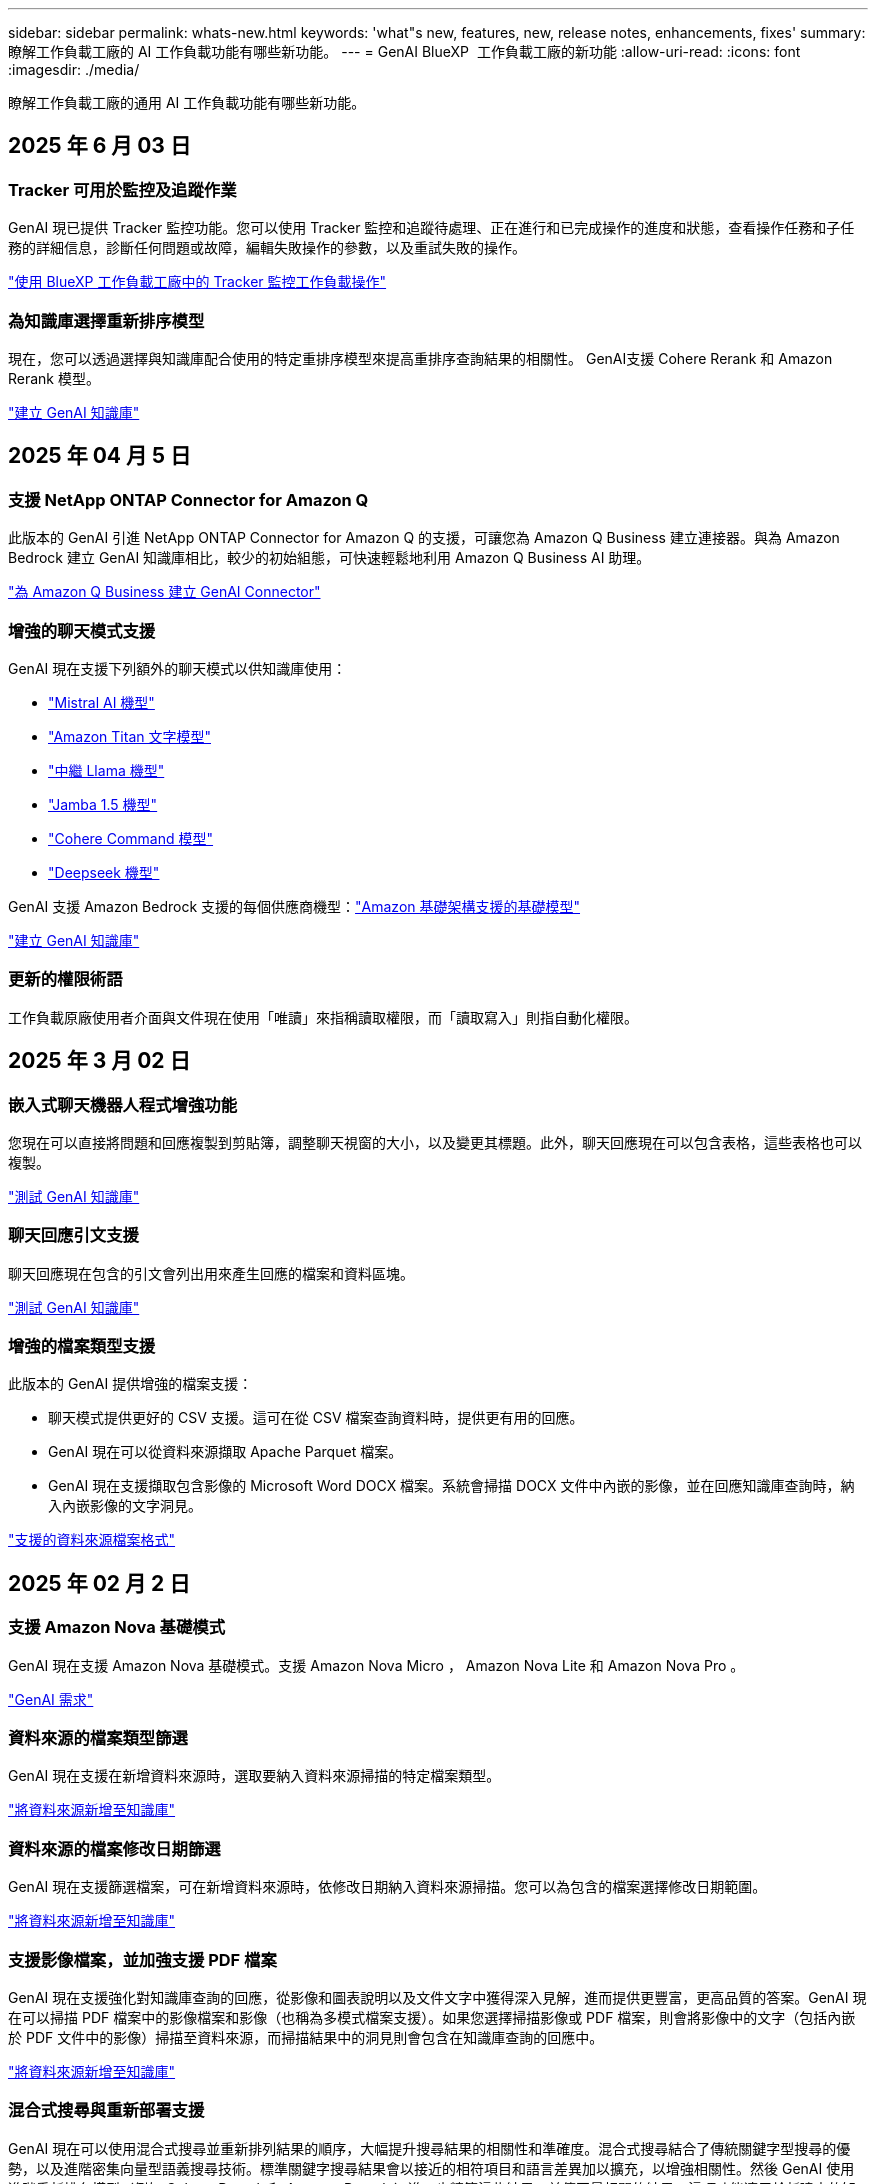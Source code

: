 ---
sidebar: sidebar 
permalink: whats-new.html 
keywords: 'what"s new, features, new, release notes, enhancements, fixes' 
summary: 瞭解工作負載工廠的 AI 工作負載功能有哪些新功能。 
---
= GenAI BlueXP  工作負載工廠的新功能
:allow-uri-read: 
:icons: font
:imagesdir: ./media/


[role="lead"]
瞭解工作負載工廠的通用 AI 工作負載功能有哪些新功能。



== 2025 年 6 月 03 日



=== Tracker 可用於監控及追蹤作業

GenAI 現已提供 Tracker 監控功能。您可以使用 Tracker 監控和追蹤待處理、正在進行和已完成操作的進度和狀態，查看操作任務和子任務的詳細信息，診斷任何問題或故障，編輯失敗操作的參數，以及重試失敗的操作。

link:https://docs.netapp.com/us-en/workload-genai/general/monitor-operations.html["使用 BlueXP 工作負載工廠中的 Tracker 監控工作負載操作"]



=== 為知識庫選擇重新排序模型

現在，您可以透過選擇與知識庫配合使用的特定重排序模型來提高重排序查詢結果的相關性。 GenAI支援 Cohere Rerank 和 Amazon Rerank 模型。

link:https://docs.netapp.com/us-en/workload-genai/knowledge-base/create-knowledgebase.html["建立 GenAI 知識庫"]



== 2025 年 04 月 5 日



=== 支援 NetApp ONTAP Connector for Amazon Q

此版本的 GenAI 引進 NetApp ONTAP Connector for Amazon Q 的支援，可讓您為 Amazon Q Business 建立連接器。與為 Amazon Bedrock 建立 GenAI 知識庫相比，較少的初始組態，可快速輕鬆地利用 Amazon Q Business AI 助理。

link:https://docs.netapp.com/us-en/workload-genai/connector/define-connector.html["為 Amazon Q Business 建立 GenAI Connector"]



=== 增強的聊天模式支援

GenAI 現在支援下列額外的聊天模式以供知識庫使用：

* link:https://docs.mistral.ai/getting-started/models/models_overview/["Mistral AI 機型"^]
* link:https://docs.aws.amazon.com/bedrock/latest/userguide/titan-text-models.html["Amazon Titan 文字模型"^]
* link:https://www.llama.com/docs/model-cards-and-prompt-formats/["中繼 Llama 機型"^]
* link:https://docs.ai21.com/["Jamba 1.5 機型"^]
* link:https://docs.cohere.com/docs/the-cohere-platform["Cohere Command 模型"^]
* link:https://aws.amazon.com/bedrock/deepseek/["Deepseek 機型"^]


GenAI 支援 Amazon Bedrock 支援的每個供應商機型：link:https://docs.aws.amazon.com/bedrock/latest/userguide/models-supported.html["Amazon 基礎架構支援的基礎模型"^]

link:https://docs.netapp.com/us-en/workload-genai/create-knowledgebase.html["建立 GenAI 知識庫"]



=== 更新的權限術語

工作負載原廠使用者介面與文件現在使用「唯讀」來指稱讀取權限，而「讀取寫入」則指自動化權限。



== 2025 年 3 月 02 日



=== 嵌入式聊天機器人程式增強功能

您現在可以直接將問題和回應複製到剪貼簿，調整聊天視窗的大小，以及變更其標題。此外，聊天回應現在可以包含表格，這些表格也可以複製。

link:https://docs.netapp.com/us-en/workload-genai/knowledge-base/test-knowledgebase.html["測試 GenAI 知識庫"]



=== 聊天回應引文支援

聊天回應現在包含的引文會列出用來產生回應的檔案和資料區塊。

link:https://docs.netapp.com/us-en/workload-genai/knowledge-base/test-knowledgebase.html["測試 GenAI 知識庫"]



=== 增強的檔案類型支援

此版本的 GenAI 提供增強的檔案支援：

* 聊天模式提供更好的 CSV 支援。這可在從 CSV 檔案查詢資料時，提供更有用的回應。
* GenAI 現在可以從資料來源擷取 Apache Parquet 檔案。
* GenAI 現在支援擷取包含影像的 Microsoft Word DOCX 檔案。系統會掃描 DOCX 文件中內嵌的影像，並在回應知識庫查詢時，納入內嵌影像的文字洞見。


link:https://docs.netapp.com/us-en/workload-genai/knowledge-base/identify-data-sources-knowledge-base.html#supported-data-source-file-formats["支援的資料來源檔案格式"]



== 2025 年 02 月 2 日



=== 支援 Amazon Nova 基礎模式

GenAI 現在支援 Amazon Nova 基礎模式。支援 Amazon Nova Micro ， Amazon Nova Lite 和 Amazon Nova Pro 。

link:https://docs.netapp.com/us-en/workload-genai/knowledge-base/requirements-knowledge-base.html["GenAI 需求"]



=== 資料來源的檔案類型篩選

GenAI 現在支援在新增資料來源時，選取要納入資料來源掃描的特定檔案類型。

link:https://docs.netapp.com/us-en/workload-genai/knowledge-base/create-knowledgebase.html#add-data-sources-to-the-knowledge-base["將資料來源新增至知識庫"]



=== 資料來源的檔案修改日期篩選

GenAI 現在支援篩選檔案，可在新增資料來源時，依修改日期納入資料來源掃描。您可以為包含的檔案選擇修改日期範圍。

link:https://docs.netapp.com/us-en/workload-genai/knowledge-base/create-knowledgebase.html#add-data-sources-to-the-knowledge-base["將資料來源新增至知識庫"]



=== 支援影像檔案，並加強支援 PDF 檔案

GenAI 現在支援強化對知識庫查詢的回應，從影像和圖表說明以及文件文字中獲得深入見解，進而提供更豐富，更高品質的答案。GenAI 現在可以掃描 PDF 檔案中的影像檔案和影像（也稱為多模式檔案支援）。如果您選擇掃描影像或 PDF 檔案，則會將影像中的文字（包括內嵌於 PDF 文件中的影像）掃描至資料來源，而掃描結果中的洞見則會包含在知識庫查詢的回應中。

link:https://docs.netapp.com/us-en/workload-genai/knowledge-base/create-knowledgebase.html#add-data-sources-to-the-knowledge-base["將資料來源新增至知識庫"]



=== 混合式搜尋與重新部署支援

GenAI 現在可以使用混合式搜尋並重新排列結果的順序，大幅提升搜尋結果的相關性和準確度。混合式搜尋結合了傳統關鍵字型搜尋的優勢，以及進階密集向量型語義搜尋技術。標準關鍵字搜尋結果會以接近的相符項目和語言差異加以擴充，以增強相關性。然後 GenAI 使用進階重新排名模型（例如 Cohere Rerank 和 Amazon Rerank ）進一步精簡這些結果，並傳回最相關的結果。這項功能適用於新建立的知識庫。

link:https://docs.netapp.com/us-en/workload-genai/general/ai-workloads-overview.html#benefits-of-using-genai-to-create-generative-ai-applications["瞭解 GenAI 的 BlueXP  工作負載工廠"]



== 2025 年 1 月 05 日



=== 自訂快照名稱

您現在可以為臨機操作快照提供快照名稱。

link:https://docs.netapp.com/us-en/workload-genai/knowledge-base/manage-knowledgebase.html#protect-a-knowledge-base-with-snapshots["利用快照保護知識庫"]



=== 自訂 AI 引擎執行個體名稱

您現在可以在部署期間為 AI 引擎執行個體提供自訂名稱。

link:https://docs.netapp.com/us-en/workload-genai/knowledge-base/deploy-infrastructure.html["部署 GenAI 基礎架構"]



=== 重建毀損或遺失的 GenAI 基礎架構

如果您的 AI 引擎執行個體毀損或遭到刪除，您可以讓工作負載在出廠時重新建置。工作負載原廠會在重建完成後，自動將您的知識庫重新附加到基礎架構，以便準備好使用。

link:https://docs.netapp.com/us-en/workload-genai/general/troubleshooting.html["疑難排解"]



== 2024 年 12 月 01 日



=== 從快照複製知識庫

GenAI 的 BlueXP  工作負載工廠現在支援從快照複製知識庫。這可快速恢復知識庫，並利用現有資料來源建立新的知識庫，有助於資料恢復與開發。

link:https://docs.netapp.com/us-en/workload-genai/knowledge-base/manage-knowledgebase.html#clone-a-knowledge-base["複製知識庫"]



=== 內部部署 ONTAP 叢集探索與複寫

探索內部部署的 ONTAP 叢集資料，並將其複寫至適用於 ONTAP 檔案系統的 FSX ，以便用於豐富 AI 知識庫。所有內部部署探索和複寫工作流程都可以從儲存設備詳細目錄中的全新 * 內部部署 ONTAP （ * ）標籤中進行。

link:https://docs.netapp.com/us-en/workload-fsx-ontap/use-onprem-data.html["探索內部部署 ONTAP 的叢集"]



== 2024 年 11 月 3 日



=== 使用資料欄遮罩個人識別資訊

泛用型 AI 工作負載採用 BlueXP  分類技術、引進資料 guardrails 功能。資料安全欄功能可識別及遮罩個人識別資訊（ PII ）、協助您維持法規遵循、並強化敏感組織資料的安全性。

link:https://docs.netapp.com/us-en/workload-genai/knowledge-base/create-knowledgebase.html["建立 GenAI 知識庫"]

link:https://docs.netapp.com/us-en/bluexp-classification/concept-cloud-compliance.html["瞭解 BlueXP 分類"^]



== 2024 年 9 月 29 日



=== 快照與還原支援知識庫磁碟區

您現在可以取得知識庫的時間點複本、以保護您的泛用 AI 工作負載資料。這可讓您保護資料、避免意外遺失或測試知識庫設定的變更。您可以隨時還原舊版的知識庫磁碟區。

https://docs.netapp.com/us-en/workload-genai/knowledge-base/manage-knowledgebase.html#take-a-snapshot-of-a-knowledge-base-volume["拍攝知識庫磁碟區的快照"]

https://docs.netapp.com/us-en/workload-genai/knowledge-base/manage-knowledgebase.html#restore-a-snapshot-of-a-knowledge-base-volume["還原知識庫磁碟區的快照"]



=== 暫停排程掃描

您現在可以暫停排程的資料來源掃描。根據預設、泛化 AI 工作負載會每天掃描每個資料來源、以便將新資料擷取到每個知識庫中。如果您不想擷取最新的變更（例如在測試期間或還原快照時）、您可以暫停排程的掃描、並隨時繼續進行。

https://docs.netapp.com/us-en/workload-genai/knowledge-base/manage-knowledgebase.html["管理知識庫"]



=== 知識庫現在支援資料保護磁碟區

選取知識庫磁碟區時、您現在可以選擇屬於 NetApp SnapMirror 複寫關係一部分的資料保護磁碟區。這可讓您將知識庫儲存在已受 SnapMirror 複寫保護的磁碟區上。

https://docs.netapp.com/us-en/workload-genai/knowledge-base/identify-data-sources-knowledge-base.html["識別要整合到知識庫中的資料來源"]



== 2024 年 9 月 1 日



=== 其他的分塊策略

泛用 AI 工作負載現在支援資料來源的多重句子區塊和重疊區塊。



=== 每個知識庫的專用磁碟區

現在、泛用 AI 工作負載會為每個新知識庫建立專屬的 Amazon FSX for NetApp ONTAP Volume 、為每個知識庫啟用個別的快照原則、並針對故障和資料中毒提供更好的保護。



== 2024 年 8 月 4 日



=== Amazon CloudWatch 記錄整合

現在、泛用 AI 工作負載已與 Amazon CloudWatch 記錄整合、可讓您監控泛用 AI 工作負載記錄檔。



=== 例如： chatbot 應用程式

NetApp 工作負載工廠 GenAI 範例應用程式可讓您在網路型的聊天應用程式中直接與 IT 互動，從已發佈的 NetApp 工作負載工廠知識庫測試驗證和擷取。



== 2024 年 7 月 7 日



=== GenAI 工作負載工廠的初始版本

初始版本包含開發知識庫的功能、可藉由內嵌組織資料來自訂。使用者可透過聊天機器人應用程式存取知識庫。這項功能可確保針對組織特定問題做出準確且相關的回應、提高所有使用者的滿意度與生產力。

